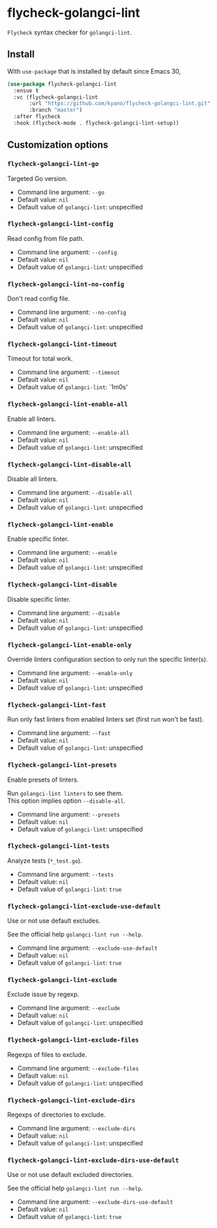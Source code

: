 * flycheck-golangci-lint

=Flycheck= syntax checker for =golangci-lint=.


** Install

With =use-package= that is installed by default since Emacs 30,

#+BEGIN_SRC emacs-lisp
  (use-package flycheck-golangci-lint
    :ensue t
    :vc (flycheck-golangci-lint
         :url "https://github.com/kyano/flycheck-golangci-lint.git"
         :branch "master")
    :after flycheck
    :hook (flycheck-mode . flycheck-golangci-lint-setup))
#+END_SRC


** Customization options

*** =flycheck-golangci-lint-go=

Targeted Go version.

- Command line argument: ~--go~
- Default value: ~nil~
- Default value of =golangci-lint=: unspecified


*** =flycheck-golangci-lint-config=

Read config from file path.

- Command line argument: ~--config~
- Default value: ~nil~
- Default value of =golangci-lint=: unspecified


*** =flycheck-golangci-lint-no-config=

Don't read config file.

- Command line argument: ~--no-config~
- Default value: ~nil~
- Default value of =golangci-lint=: unspecified


*** =flycheck-golangci-lint-timeout=

Timeout for total work.

- Command line argument: ~--timeout~
- Default value: ~nil~
- Default value of =golangci-lint=: `1m0s'


*** =flycheck-golangci-lint-enable-all=

Enable all linters.

- Command line argument: ~--enable-all~
- Default value: ~nil~
- Default value of =golangci-lint=: unspecified


*** =flycheck-golangci-lint-disable-all=

Disable all linters.

- Command line argument: ~--disable-all~
- Default value: ~nil~
- Default value of =golangci-lint=: unspecified


*** =flycheck-golangci-lint-enable=

Enable specific linter.

- Command line argument: ~--enable~
- Default value: ~nil~
- Default value of =golangci-lint=: unspecified

*** =flycheck-golangci-lint-disable=

Disable specific linter.

- Command line argument: ~--disable~
- Default value: ~nil~
- Default value of =golangci-lint=: unspecified


*** =flycheck-golangci-lint-enable-only=

Override linters configuration section to only run the specific linter(s).

- Command line argument: ~--enable-only~
- Default value: ~nil~
- Default value of =golangci-lint=: unspecified


*** =flycheck-golangci-lint-fast=

Run only fast linters from enabled linters set (first run won't be fast).

- Command line argument: ~--fast~
- Default value: ~nil~
- Default value of =golangci-lint=: unspecified


*** =flycheck-golangci-lint-presets=

Enable presets of linters.

Run ~golangci-lint linters~ to see them. \\
This option implies option ~--disable-all~.

- Command line argument: ~--presets~
- Default value: ~nil~
- Default value of =golangci-lint=: unspecified


*** =flycheck-golangci-lint-tests=

Analyze tests (~*_test.go~).

- Command line argument: ~--tests~
- Default value: ~nil~
- Default value of =golangci-lint=: ~true~


*** =flycheck-golangci-lint-exclude-use-default=

Use or not use default excludes.

See the official help ~golangci-lint run --help~.

- Command line argument: ~--exclude-use-default~
- Default value: ~nil~
- Default value of =golangci-lint=: ~true~


*** =flycheck-golangci-lint-exclude=

Exclude issue by regexp.

- Command line argument: ~--exclude~
- Default value: ~nil~
- Default value of =golangci-lint=: unspecified


*** =flycheck-golangci-lint-exclude-files=

Regexps of files to exclude.

- Command line argument: ~--exclude-files~
- Default value: ~nil~
- Default value of =golangci-lint=: unspecified


*** =flycheck-golangci-lint-exclude-dirs=

Regexps of directories to exclude.

- Command line argument: ~--exclude-dirs~
- Default value: ~nil~
- Default value of =golangci-lint=: unspecified


*** =flycheck-golangci-lint-exclude-dirs-use-default=

Use or not use default excluded directories.

See the official help ~golangci-lint run --help~.

- Command line argument: ~--exclude-dirs-use-default~
- Default value: ~nil~
- Default value of =golangci-lint=: ~true~
